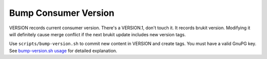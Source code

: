 .. SPDX-License-Identifier: MPL-2.0

=====================
Bump Consumer Version
=====================

VERSION records current consumer version. There's a VERSION.1, don't touch it.
It records brukit version. Modifying it will definitely cause merge conflict if
the next brukit update includes new version tags.

Use ``scripts/bump-version.sh`` to commit new content in VERSION and create
tags. You must have a valid GnuPG key. See `bump-version.sh usage`_ for
detailed explanation.

.. _`bump-version.sh usage`: https://docs.barroit.sh/
			     barroit/dev-tools/bump-version.html
